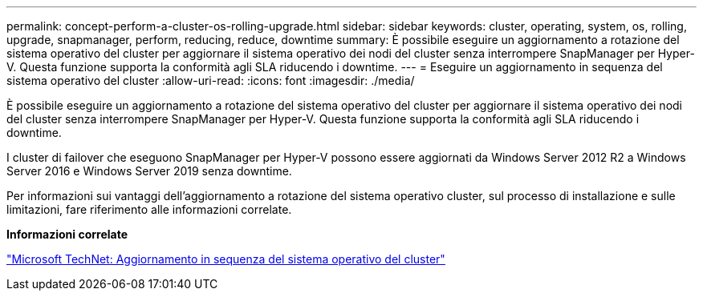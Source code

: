 ---
permalink: concept-perform-a-cluster-os-rolling-upgrade.html 
sidebar: sidebar 
keywords: cluster, operating, system, os, rolling, upgrade, snapmanager, perform, reducing, reduce, downtime 
summary: È possibile eseguire un aggiornamento a rotazione del sistema operativo del cluster per aggiornare il sistema operativo dei nodi del cluster senza interrompere SnapManager per Hyper-V. Questa funzione supporta la conformità agli SLA riducendo i downtime. 
---
= Eseguire un aggiornamento in sequenza del sistema operativo del cluster
:allow-uri-read: 
:icons: font
:imagesdir: ./media/


[role="lead"]
È possibile eseguire un aggiornamento a rotazione del sistema operativo del cluster per aggiornare il sistema operativo dei nodi del cluster senza interrompere SnapManager per Hyper-V. Questa funzione supporta la conformità agli SLA riducendo i downtime.

I cluster di failover che eseguono SnapManager per Hyper-V possono essere aggiornati da Windows Server 2012 R2 a Windows Server 2016 e Windows Server 2019 senza downtime.

Per informazioni sui vantaggi dell'aggiornamento a rotazione del sistema operativo cluster, sul processo di installazione e sulle limitazioni, fare riferimento alle informazioni correlate.

*Informazioni correlate*

https://docs.microsoft.com/en-us/windows-server/failover-clustering/cluster-operating-system-rolling-upgrade["Microsoft TechNet: Aggiornamento in sequenza del sistema operativo del cluster"]
